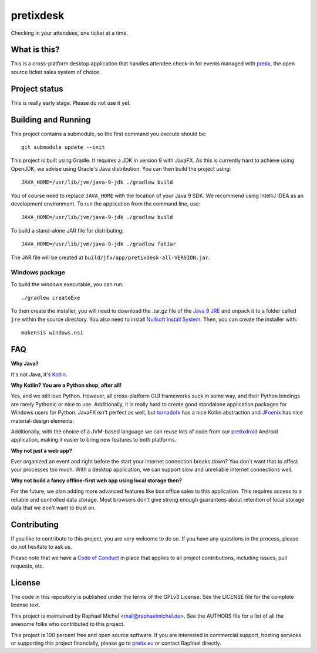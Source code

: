 pretixdesk
==========

.. image:: https://travis-ci.org/pretix/pretixdesk.svg?branch=master
   :target: https://travis-ci.org/pretix/pretixdesk

.. image:: https://ci.appveyor.com/api/projects/status/n3n5tp3wl3i2qg5p?svg=true
   :target: https://ci.appveyor.com/project/raphaelm/pretixdesk

Checking in your attendees, one ticket at a time.

What is this?
-------------

This is a cross-platform desktop application that handles attendee check-in for events managed
with `pretix`_, the open source ticket sales system of choice.

Project status
--------------

This is really early stage. Please do not use it yet.

Building and Running
--------------------

This project contains a submodule, so the first command you execute should be::

    git submodule update --init

This project is built using Gradle. It requires a JDK in version 9 with JavaFX. As this is
currently hard to achieve using OpenJDK, we advise using Oracle's Java distribution. You
can then build the project using::

    JAVA_HOME=/usr/lib/jvm/java-9-jdk ./gradlew build

You of course need to replace ``JAVA_HOME`` with the location of your Java 9 SDK.
We recommend using IntelliJ IDEA as an development environment.
To run the application from the command line, use::

    JAVA_HOME=/usr/lib/jvm/java-9-jdk ./gradlew build

To build a stand-alone JAR file for distributing::
    
    JAVA_HOME=/usr/lib/jvm/java-9-jdk ./gradlew fatJar

The JAR file will be created at ``build/jfx/app/pretixdesk-all-VERSION.jar``.

Windows package
^^^^^^^^^^^^^^^

To build the windows executable, you can run::
    
    ./gradlew createExe

To then create the installer, you will need to download the .tar.gz file of the
`Java 9 JRE`_ and unpack it to a folder called ``jre`` within the source directory. You also need to 
install `Nullsoft Install System`_. Then, you can create
the installer with::

    makensis windows.nsi

FAQ
---

**Why Java?**

It's not Java, it's `Kotlin`_.

**Why Kotlin? You are a Python shop, after all!**

Yes, and we still love Python. However, all cross-platform GUI frameworks suck in some way,
and their Python bindings are rarely Pythonic or nice to use. Additionally, it is really hard
to create good standalone application packages for Windows users for Python. JavaFX isn't perfect
as well, but `tornadofx`_ has a nice Kotlin abstraction and
`JFoenix`_ has nice material-design elements.

Additionally, with the choice of a JVM-based language we can reuse lots of code from our
`pretixdroid`_ Android application, making it easier to
bring new features to both platforms.

**Why not just a web app?**

Ever organized an event and right before the start your internet connection breaks down?
You don't want that to affect your processes too much. With a desktop application, we can
support slow and unreliable internet connections well.

**Why not build a fancy offline-first web app using local storage then?**

For the future, we plan adding more advanced features like box office sales to this application.
This requires access to a reliable and controlled data storage. Most browsers don't give strong
enough guarantees about retention of local storage data that we don't want to trust on.

Contributing
------------

If you like to contribute to this project, you are very welcome to do so. If you have any
questions in the process, please do not hesitate to ask us.

Please note that we have a `Code of Conduct`_
in place that applies to all project contributions, including issues, pull requests, etc.

License
-------
The code in this repository is published under the terms of the GPLv3 License. 
See the LICENSE file for the complete license text.

This project is maintained by Raphael Michel <mail@raphaelmichel.de>. See the
AUTHORS file for a list of all the awesome folks who contributed to this project.

This project is 100 percent free and open source software. If you are interested in
commercial support, hosting services or supporting this project financially, please 
go to `pretix.eu`_ or contact Raphael directly.

.. _pretix: https://pretix.eu
.. _pretix.eu: https://pretix.eu
.. _Java 9 JRE: http://www.oracle.com/technetwork/java/javase/downloads/jre9-downloads-3848532.html
.. _Code of Conduct: https://docs.pretix.eu/en/latest/development/contribution/codeofconduct.html
.. _Nullsoft Install System: http://nsis.sourceforge.net/Download
.. _Kotlin: https://kotlinlang.org/
.. _tornadofx: https://github.com/edvin/tornadofx
.. _JFoenix: https://github.com/jfoenixadmin/JFoenix
.. _pretixdroid: https://github.com/pretix/pretixdroid
